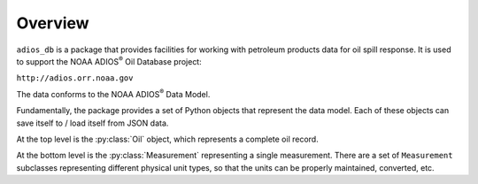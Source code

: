 ########
Overview
########

``adios_db`` is a package that provides facilities for working with petroleum products data for oil spill response. It is used to support the NOAA ADIOS\ :sup:`®` Oil Database project:

``http://adios.orr.noaa.gov``

The data conforms to the NOAA ADIOS\ :sup:`®` Data Model.

Fundamentally, the package provides a set of Python objects that represent the data model. Each of these objects can save itself to / load itself from JSON data.


At the top level is the :py:class:`Oil` object, which represents a complete oil record.

At the bottom level is the :py:class:`Measurement` representing a single measurement. There are a set of ``Measurement`` subclasses representing different physical unit types, so that the units can be properly maintained, converted, etc.



